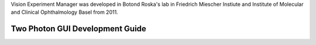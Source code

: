 Vision Experiment Manager was developed in Botond Roska's lab in Friedrich Miescher Instiute and Institute of Molecular and Clinical Ophthalmology Basel from 2011.

Two Photon GUI Development Guide
~~~~~~~~~~~~~~~~~~~~~~~~~~~~~~~~



